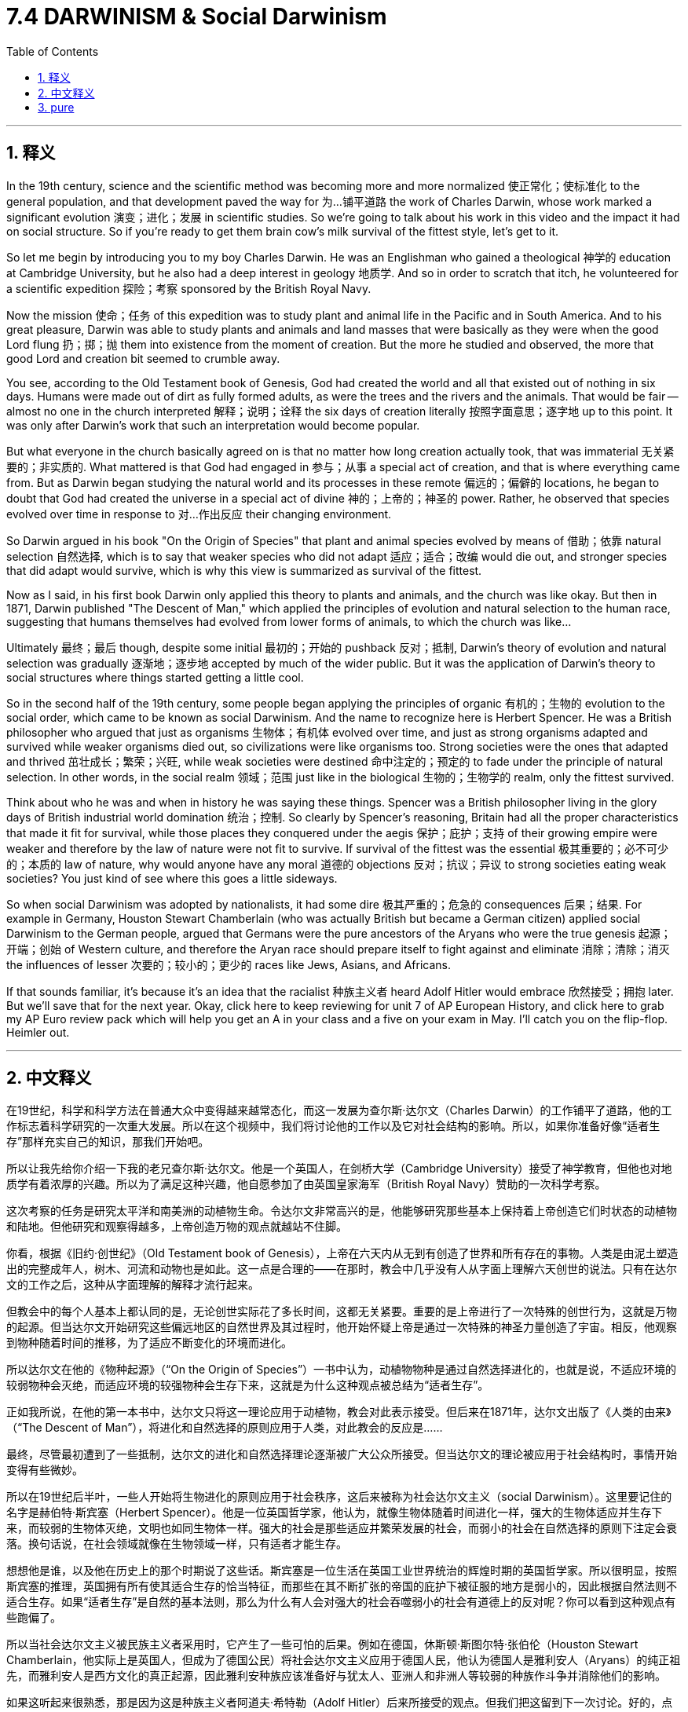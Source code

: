 
= 7.4 DARWINISM & Social Darwinism
:toc: left
:toclevels: 3
:sectnums:
:stylesheet: myAdocCss.css

'''

== 释义

In the 19th century, science and the scientific method was becoming more and more normalized 使正常化；使标准化 to the general population, and that development paved the way for 为…铺平道路 the work of Charles Darwin, whose work marked a significant evolution 演变；进化；发展 in scientific studies. So we're going to talk about his work in this video and the impact it had on social structure. So if you're ready to get them brain cow's milk survival of the fittest style, let's get to it. +

So let me begin by introducing you to my boy Charles Darwin. He was an Englishman who gained a theological 神学的 education at Cambridge University, but he also had a deep interest in geology 地质学. And so in order to scratch that itch, he volunteered for a scientific expedition 探险；考察 sponsored by the British Royal Navy. +

Now the mission 使命；任务 of this expedition was to study plant and animal life in the Pacific and in South America. And to his great pleasure, Darwin was able to study plants and animals and land masses that were basically as they were when the good Lord flung 扔；掷；抛 them into existence from the moment of creation. But the more he studied and observed, the more that good Lord and creation bit seemed to crumble away. +

You see, according to the Old Testament book of Genesis, God had created the world and all that existed out of nothing in six days. Humans were made out of dirt as fully formed adults, as were the trees and the rivers and the animals. That would be fair -- almost no one in the church interpreted 解释；说明；诠释 the six days of creation literally 按照字面意思；逐字地 up to this point. It was only after Darwin's work that such an interpretation would become popular. +

But what everyone in the church basically agreed on is that no matter how long creation actually took, that was immaterial 无关紧要的；非实质的. What mattered is that God had engaged in 参与；从事 a special act of creation, and that is where everything came from. But as Darwin began studying the natural world and its processes in these remote 偏远的；偏僻的 locations, he began to doubt that God had created the universe in a special act of divine 神的；上帝的；神圣的 power. Rather, he observed that species evolved over time in response to 对…作出反应 their changing environment. +

So Darwin argued in his book "On the Origin of Species" that plant and animal species evolved by means of 借助；依靠 natural selection 自然选择, which is to say that weaker species who did not adapt 适应；适合；改编 would die out, and stronger species that did adapt would survive, which is why this view is summarized as survival of the fittest. +

Now as I said, in his first book Darwin only applied this theory to plants and animals, and the church was like okay. But then in 1871, Darwin published "The Descent of Man," which applied the principles of evolution and natural selection to the human race, suggesting that humans themselves had evolved from lower forms of animals, to which the church was like... +

Ultimately 最终；最后 though, despite some initial 最初的；开始的 pushback 反对；抵制, Darwin's theory of evolution and natural selection was gradually 逐渐地；逐步地 accepted by much of the wider public. But it was the application of Darwin's theory to social structures where things started getting a little cool. +

So in the second half of the 19th century, some people began applying the principles of organic 有机的；生物的 evolution to the social order, which came to be known as social Darwinism. And the name to recognize here is Herbert Spencer. He was a British philosopher who argued that just as organisms 生物体；有机体 evolved over time, and just as strong organisms adapted and survived while weaker organisms died out, so civilizations were like organisms too. Strong societies were the ones that adapted and thrived 茁壮成长；繁荣；兴旺, while weak societies were destined 命中注定的；预定的 to fade under the principle of natural selection. In other words, in the social realm 领域；范围 just like in the biological 生物的；生物学的 realm, only the fittest survived. +

Think about who he was and when in history he was saying these things. Spencer was a British philosopher living in the glory days of British industrial world domination 统治；控制. So clearly by Spencer's reasoning, Britain had all the proper characteristics that made it fit for survival, while those places they conquered under the aegis 保护；庇护；支持 of their growing empire were weaker and therefore by the law of nature were not fit to survive. If survival of the fittest was the essential 极其重要的；必不可少的；本质的 law of nature, why would anyone have any moral 道德的 objections 反对；抗议；异议 to strong societies eating weak societies? You just kind of see where this goes a little sideways. +

So when social Darwinism was adopted by nationalists, it had some dire 极其严重的；危急的 consequences 后果；结果. For example in Germany, Houston Stewart Chamberlain (who was actually British but became a German citizen) applied social Darwinism to the German people, argued that Germans were the pure ancestors of the Aryans who were the true genesis 起源；开端；创始 of Western culture, and therefore the Aryan race should prepare itself to fight against and eliminate 消除；清除；消灭 the influences of lesser 次要的；较小的；更少的 races like Jews, Asians, and Africans. +

If that sounds familiar, it's because it's an idea that the racialist 种族主义者 heard Adolf Hitler would embrace 欣然接受；拥抱 later. But we'll save that for the next year. Okay, click here to keep reviewing for unit 7 of AP European History, and click here to grab my AP Euro review pack which will help you get an A in your class and a five on your exam in May. I'll catch you on the flip-flop. Heimler out. +

'''

== 中文释义

在19世纪，科学和科学方法在普通大众中变得越来越常态化，而这一发展为查尔斯·达尔文（Charles Darwin）的工作铺平了道路，他的工作标志着科学研究的一次重大发展。所以在这个视频中，我们将讨论他的工作以及它对社会结构的影响。所以，如果你准备好像“适者生存”那样充实自己的知识，那我们开始吧。  +

所以让我先给你介绍一下我的老兄查尔斯·达尔文。他是一个英国人，在剑桥大学（Cambridge University）接受了神学教育，但他也对地质学有着浓厚的兴趣。所以为了满足这种兴趣，他自愿参加了由英国皇家海军（British Royal Navy）赞助的一次科学考察。  +

这次考察的任务是研究太平洋和南美洲的动植物生命。令达尔文非常高兴的是，他能够研究那些基本上保持着上帝创造它们时状态的动植物和陆地。但他研究和观察得越多，上帝创造万物的观点就越站不住脚。  +

你看，根据《旧约·创世纪》（Old Testament book of Genesis），上帝在六天内从无到有创造了世界和所有存在的事物。人类是由泥土塑造出的完整成年人，树木、河流和动物也是如此。这一点是合理的——在那时，教会中几乎没有人从字面上理解六天创世的说法。只有在达尔文的工作之后，这种从字面理解的解释才流行起来。  +

但教会中的每个人基本上都认同的是，无论创世实际花了多长时间，这都无关紧要。重要的是上帝进行了一次特殊的创世行为，这就是万物的起源。但当达尔文开始研究这些偏远地区的自然世界及其过程时，他开始怀疑上帝是通过一次特殊的神圣力量创造了宇宙。相反，他观察到物种随着时间的推移，为了适应不断变化的环境而进化。  +

所以达尔文在他的《物种起源》（“On the Origin of Species”）一书中认为，动植物物种是通过自然选择进化的，也就是说，不适应环境的较弱物种会灭绝，而适应环境的较强物种会生存下来，这就是为什么这种观点被总结为“适者生存”。  +

正如我所说，在他的第一本书中，达尔文只将这一理论应用于动植物，教会对此表示接受。但后来在1871年，达尔文出版了《人类的由来》（“The Descent of Man”），将进化和自然选择的原则应用于人类，对此教会的反应是……  +

最终，尽管最初遭到了一些抵制，达尔文的进化和自然选择理论逐渐被广大公众所接受。但当达尔文的理论被应用于社会结构时，事情开始变得有些微妙。  +

所以在19世纪后半叶，一些人开始将生物进化的原则应用于社会秩序，这后来被称为社会达尔文主义（social Darwinism）。这里要记住的名字是赫伯特·斯宾塞（Herbert Spencer）。他是一位英国哲学家，他认为，就像生物体随着时间进化一样，强大的生物体适应并生存下来，而较弱的生物体灭绝，文明也如同生物体一样。强大的社会是那些适应并繁荣发展的社会，而弱小的社会在自然选择的原则下注定会衰落。换句话说，在社会领域就像在生物领域一样，只有适者才能生存。  +

想想他是谁，以及他在历史上的那个时期说了这些话。斯宾塞是一位生活在英国工业世界统治的辉煌时期的英国哲学家。所以很明显，按照斯宾塞的推理，英国拥有所有使其适合生存的恰当特征，而那些在其不断扩张的帝国的庇护下被征服的地方是弱小的，因此根据自然法则不适合生存。如果“适者生存”是自然的基本法则，那么为什么有人会对强大的社会吞噬弱小的社会有道德上的反对呢？你可以看到这种观点有些跑偏了。  +

所以当社会达尔文主义被民族主义者采用时，它产生了一些可怕的后果。例如在德国，休斯顿·斯图尔特·张伯伦（Houston Stewart Chamberlain，他实际上是英国人，但成为了德国公民）将社会达尔文主义应用于德国人民，他认为德国人是雅利安人（Aryans）的纯正祖先，而雅利安人是西方文化的真正起源，因此雅利安种族应该准备好与犹太人、亚洲人和非洲人等较弱的种族作斗争并消除他们的影响。  +

如果这听起来很熟悉，那是因为这是种族主义者阿道夫·希特勒（Adolf Hitler）后来所接受的观点。但我们把这留到下一次讨论。好的，点击这里继续复习美国大学预修课程欧洲历史第七单元，点击这里获取我的美国大学预修课程欧洲历史复习资料包，它将帮助你在课堂上得A，并在五月份的考试中得5分。我们下次再见。海姆勒下线了。  +

'''

== pure

In the 19th century, science and the scientific method was becoming more and more normalized to the general population, and that development paved the way for the work of Charles Darwin, whose work marked a significant evolution in scientific studies. So we're going to talk about his work in this video and the impact it had on social structure. So if you're ready to get them brain cow's milk survival of the fittest style, let's get to it.

So let me begin by introducing you to my boy Charles Darwin. He was an Englishman who gained a theological education at Cambridge University, but he also had a deep interest in geology. And so in order to scratch that itch, he volunteered for a scientific expedition sponsored by the British Royal Navy.

Now the mission of this expedition was to study plant and animal life in the Pacific and in South America. And to his great pleasure, Darwin was able to study plants and animals and land masses that were basically as they were when the good Lord flung them into existence from the moment of creation. But the more he studied and observed, the more that good Lord and creation bit seemed to crumble away.

You see, according to the Old Testament book of Genesis, God had created the world and all that existed out of nothing in six days. Humans were made out of dirt as fully formed adults, as were the trees and the rivers and the animals. That would be fair -- almost no one in the church interpreted the six days of creation literally up to this point. It was only after Darwin's work that such an interpretation would become popular.

But what everyone in the church basically agreed on is that no matter how long creation actually took, that was immaterial. What mattered is that God had engaged in a special act of creation, and that is where everything came from. But as Darwin began studying the natural world and its processes in these remote locations, he began to doubt that God had created the universe in a special act of divine power. Rather, he observed that species evolved over time in response to their changing environment.

So Darwin argued in his book "On the Origin of Species" that plant and animal species evolved by means of natural selection, which is to say that weaker species who did not adapt would die out, and stronger species that did adapt would survive, which is why this view is summarized as survival of the fittest.

Now as I said, in his first book Darwin only applied this theory to plants and animals, and the church was like okay. But then in 1871, Darwin published "The Descent of Man," which applied the principles of evolution and natural selection to the human race, suggesting that humans themselves had evolved from lower forms of animals, to which the church was like...

Ultimately though, despite some initial pushback, Darwin's theory of evolution and natural selection was gradually accepted by much of the wider public. But it was the application of Darwin's theory to social structures where things started getting a little cool.

So in the second half of the 19th century, some people began applying the principles of organic evolution to the social order, which came to be known as social Darwinism. And the name to recognize here is Herbert Spencer. He was a British philosopher who argued that just as organisms evolved over time, and just as strong organisms adapted and survived while weaker organisms died out, so civilizations were like organisms too. Strong societies were the ones that adapted and thrived, while weak societies were destined to fade under the principle of natural selection. In other words, in the social realm just like in the biological realm, only the fittest survived.

Think about who he was and when in history he was saying these things. Spencer was a British philosopher living in the glory days of British industrial world domination. So clearly by Spencer's reasoning, Britain had all the proper characteristics that made it fit for survival, while those places they conquered under the aegis of their growing empire were weaker and therefore by the law of nature were not fit to survive. If survival of the fittest was the essential law of nature, why would anyone have any moral objections to strong societies eating weak societies? You just kind of see where this goes a little sideways.

So when social Darwinism was adopted by nationalists, it had some dire consequences. For example in Germany, Houston Stewart Chamberlain (who was actually British but became a German citizen) applied social Darwinism to the German people, argued that Germans were the pure ancestors of the Aryans who were the true genesis of Western culture, and therefore the Aryan race should prepare itself to fight against and eliminate the influences of lesser races like Jews, Asians, and Africans.

If that sounds familiar, it's because it's an idea that the racialist heard Adolf Hitler would embrace later. But we'll save that for the next year. Okay, click here to keep reviewing for unit 7 of AP European History, and click here to grab my AP Euro review pack which will help you get an A in your class and a five on your exam in May. I'll catch you on the flip-flop. Heimler out.

'''